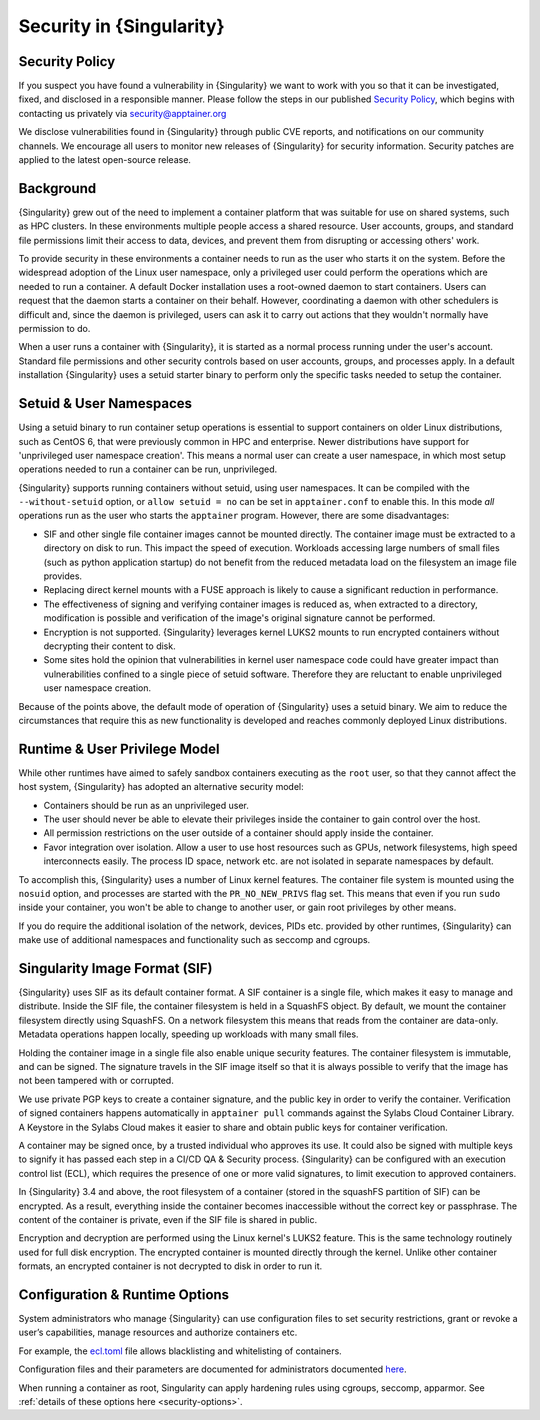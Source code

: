 .. _security:

###########################
 Security in {Singularity}
###########################

*****************
 Security Policy
*****************

If you suspect you have found a vulnerability in {Singularity} we want
to work with you so that it can be investigated, fixed, and disclosed in
a responsible manner. Please follow the steps in our published `Security
Policy <https://apptainer.org/security-policy/>`__, which begins with
contacting us privately via security@apptainer.org

We disclose vulnerabilities found in {Singularity} through public
CVE reports, and notifications on our community channels. We encourage
all users to monitor new releases of {Singularity} for security
information. Security patches are applied to the latest open-source
release.

************
 Background
************

{Singularity} grew out of the need to implement a container platform
that was suitable for use on shared systems, such as HPC clusters. In
these environments multiple people access a shared resource. User
accounts, groups, and standard file permissions limit their access to
data, devices, and prevent them from disrupting or accessing others'
work.

To provide security in these environments a container needs to run as
the user who starts it on the system. Before the widespread adoption of
the Linux user namespace, only a privileged user could perform the
operations which are needed to run a container. A default Docker
installation uses a root-owned daemon to start containers. Users can
request that the daemon starts a container on their behalf. However,
coordinating a daemon with other schedulers is difficult and, since the
daemon is privileged, users can ask it to carry out actions that they
wouldn't normally have permission to do.

When a user runs a container with {Singularity}, it is started as a
normal process running under the user's account. Standard file
permissions and other security controls based on user accounts, groups,
and processes apply. In a default installation {Singularity} uses a
setuid starter binary to perform only the specific tasks needed to setup
the container.

**************************
 Setuid & User Namespaces
**************************

Using a setuid binary to run container setup operations is essential to
support containers on older Linux distributions, such as CentOS 6, that
were previously common in HPC and enterprise. Newer distributions have
support for 'unprivileged user namespace creation'. This means a normal
user can create a user namespace, in which most setup operations needed
to run a container can be run, unprivileged.

{Singularity} supports running containers without setuid, using user
namespaces. It can be compiled with the ``--without-setuid`` option, or
``allow setuid = no`` can be set in ``apptainer.conf`` to enable this.
In this mode *all* operations run as the user who starts the
``apptainer`` program. However, there are some disadvantages:

-  SIF and other single file container images cannot be mounted
   directly. The container image must be extracted to a directory on
   disk to run. This impact the speed of execution. Workloads accessing
   large numbers of small files (such as python application startup) do
   not benefit from the reduced metadata load on the filesystem an image
   file provides.

-  Replacing direct kernel mounts with a FUSE approach is likely to
   cause a significant reduction in performance.

-  The effectiveness of signing and verifying container images is
   reduced as, when extracted to a directory, modification is possible
   and verification of the image's original signature cannot be
   performed.

-  Encryption is not supported. {Singularity} leverages kernel LUKS2
   mounts to run encrypted containers without decrypting their content
   to disk.

-  Some sites hold the opinion that vulnerabilities in kernel user
   namespace code could have greater impact than vulnerabilities
   confined to a single piece of setuid software. Therefore they are
   reluctant to enable unprivileged user namespace creation.

Because of the points above, the default mode of operation of
{Singularity} uses a setuid binary. We aim to reduce the
circumstances that require this as new functionality is developed and
reaches commonly deployed Linux distributions.

********************************
 Runtime & User Privilege Model
********************************

While other runtimes have aimed to safely sandbox containers executing
as the ``root`` user, so that they cannot affect the host system,
{Singularity} has adopted an alternative security model:

-  Containers should be run as an unprivileged user.

-  The user should never be able to elevate their privileges inside the
   container to gain control over the host.

-  All permission restrictions on the user outside of a container should
   apply inside the container.

-  Favor integration over isolation. Allow a user to use host resources
   such as GPUs, network filesystems, high speed interconnects easily.
   The process ID space, network etc. are not isolated in separate
   namespaces by default.

To accomplish this, {Singularity} uses a number of Linux kernel
features. The container file system is mounted using the ``nosuid``
option, and processes are started with the ``PR_NO_NEW_PRIVS`` flag set.
This means that even if you run ``sudo`` inside your container, you
won't be able to change to another user, or gain root privileges by
other means.

If you do require the additional isolation of the network, devices, PIDs
etc. provided by other runtimes, {Singularity} can make use of
additional namespaces and functionality such as seccomp and cgroups.

********************************
 Singularity Image Format (SIF)
********************************

{Singularity} uses SIF as its default container format. A SIF container
is a single file, which makes it easy to manage and distribute. Inside
the SIF file, the container filesystem is held in a SquashFS object. By
default, we mount the container filesystem directly using SquashFS. On a
network filesystem this means that reads from the container are
data-only. Metadata operations happen locally, speeding up workloads
with many small files.

Holding the container image in a single file also enable unique security
features. The container filesystem is immutable, and can be signed. The
signature travels in the SIF image itself so that it is always possible
to verify that the image has not been tampered with or corrupted.

We use private PGP keys to create a container signature, and the public
key in order to verify the container. Verification of signed containers
happens automatically in ``apptainer pull`` commands against the
Sylabs Cloud Container Library. A Keystore in the Sylabs Cloud makes it
easier to share and obtain public keys for container verification.

A container may be signed once, by a trusted individual who approves its
use. It could also be signed with multiple keys to signify it has passed
each step in a CI/CD QA & Security process. {Singularity} can be
configured with an execution control list (ECL), which requires the
presence of one or more valid signatures, to limit execution to approved
containers.

In {Singularity} 3.4 and above, the root filesystem of a container
(stored in the squashFS partition of SIF) can be encrypted. As a result,
everything inside the container becomes inaccessible without the correct
key or passphrase. The content of the container is private, even if the
SIF file is shared in public.

Encryption and decryption are performed using the Linux kernel's LUKS2
feature. This is the same technology routinely used for full disk
encryption. The encrypted container is mounted directly through the
kernel. Unlike other container formats, an encrypted container is not
decrypted to disk in order to run it.

*********************************
 Configuration & Runtime Options
*********************************

System administrators who manage {Singularity} can use configuration
files to set security restrictions, grant or revoke a user’s
capabilities, manage resources and authorize containers etc.

For example, the `ecl.toml
<{admindocs}/configfiles.html#ecl-toml>`_
file allows blacklisting and whitelisting of containers.

Configuration files and their parameters are documented for
administrators documented `here
<{admindocs}/configfiles.html>`__.

When running a container as root, Singularity can apply hardening rules
using cgroups, seccomp, apparmor. See :ref:`details of these options
here <security-options>`.
